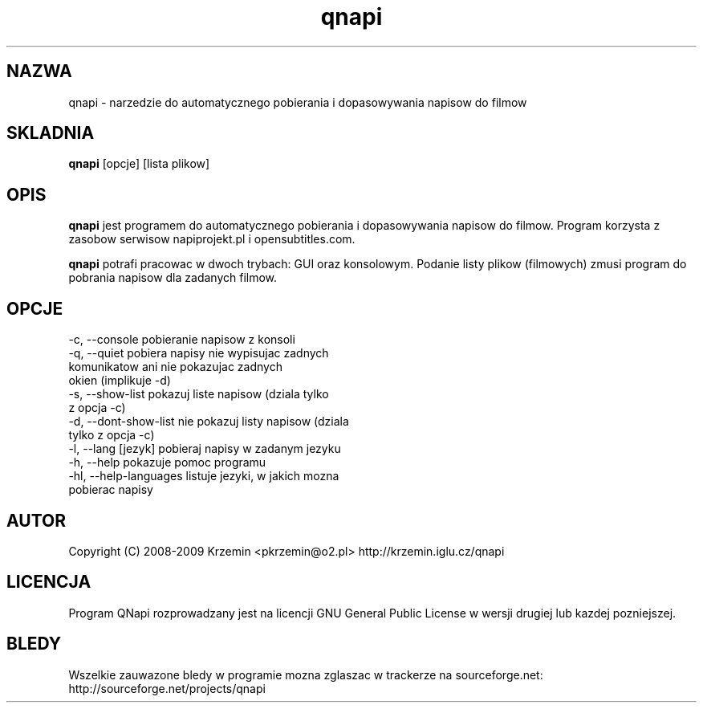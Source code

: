 .TH "qnapi" 1
.SH NAZWA
qnapi \- narzedzie do automatycznego pobierania i dopasowywania napisow do filmow

.SH SKLADNIA
\fBqnapi\fP [opcje] [lista plikow]
.SH OPIS
\fBqnapi\fP jest programem do automatycznego pobierania i dopasowywania napisow do filmow. Program korzysta z zasobow serwisow napiprojekt.pl i opensubtitles.com.

\fBqnapi\fP potrafi pracowac w dwoch trybach: GUI oraz konsolowym. Podanie listy plikow (filmowych) zmusi program do pobrania napisow dla zadanych filmow.
.SH OPCJE

 -c,  \-\-console           pobieranie napisow z konsoli
 -q,  \-\-quiet             pobiera napisy nie wypisujac zadnych
                          komunikatow ani nie pokazujac zadnych
                          okien (implikuje -d)
 -s,  \-\-show\-list         pokazuj liste napisow (dziala tylko
                          z opcja -c)
 -d,  \-\-dont\-show\-list    nie pokazuj listy napisow (dziala
                          tylko z opcja -c)
 -l,  \-\-lang [jezyk]      pobieraj napisy w zadanym jezyku
 -h,  \-\-help              pokazuje pomoc programu
 -hl, \-\-help\-languages    listuje jezyki, w jakich mozna
                          pobierac napisy

.SH AUTOR
Copyright (C) 2008-2009 Krzemin <pkrzemin@o2.pl>
http://krzemin.iglu.cz/qnapi
.SH LICENCJA
Program QNapi rozprowadzany jest na licencji GNU General Public License w wersji drugiej lub kazdej pozniejszej.
.SH BLEDY
Wszelkie zauwazone bledy w programie mozna zglaszac w trackerze na sourceforge.net: http://sourceforge.net/projects/qnapi
